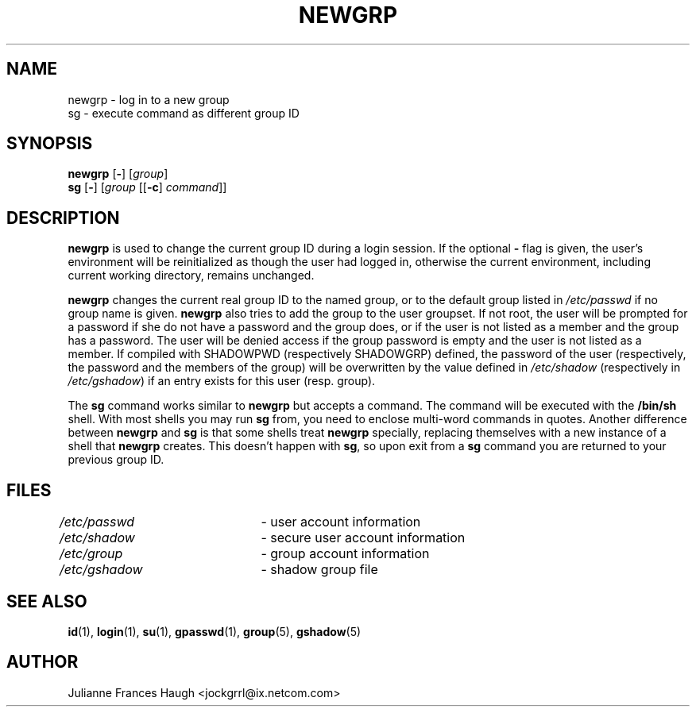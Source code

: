 .\"$Id: newgrp.1,v 1.23 2005/04/12 18:08:46 kloczek Exp $
.\" Copyright 1991, Julianne Frances Haugh
.\" All rights reserved.
.\"
.\" Redistribution and use in source and binary forms, with or without
.\" modification, are permitted provided that the following conditions
.\" are met:
.\" 1. Redistributions of source code must retain the above copyright
.\"    notice, this list of conditions and the following disclaimer.
.\" 2. Redistributions in binary form must reproduce the above copyright
.\"    notice, this list of conditions and the following disclaimer in the
.\"    documentation and/or other materials provided with the distribution.
.\" 3. Neither the name of Julianne F. Haugh nor the names of its contributors
.\"    may be used to endorse or promote products derived from this software
.\"    without specific prior written permission.
.\"
.\" THIS SOFTWARE IS PROVIDED BY JULIE HAUGH AND CONTRIBUTORS ``AS IS'' AND
.\" ANY EXPRESS OR IMPLIED WARRANTIES, INCLUDING, BUT NOT LIMITED TO, THE
.\" IMPLIED WARRANTIES OF MERCHANTABILITY AND FITNESS FOR A PARTICULAR PURPOSE
.\" ARE DISCLAIMED.  IN NO EVENT SHALL JULIE HAUGH OR CONTRIBUTORS BE LIABLE
.\" FOR ANY DIRECT, INDIRECT, INCIDENTAL, SPECIAL, EXEMPLARY, OR CONSEQUENTIAL
.\" DAMAGES (INCLUDING, BUT NOT LIMITED TO, PROCUREMENT OF SUBSTITUTE GOODS
.\" OR SERVICES; LOSS OF USE, DATA, OR PROFITS; OR BUSINESS INTERRUPTION)
.\" HOWEVER CAUSED AND ON ANY THEORY OF LIABILITY, WHETHER IN CONTRACT, STRICT
.\" LIABILITY, OR TORT (INCLUDING NEGLIGENCE OR OTHERWISE) ARISING IN ANY WAY
.\" OUT OF THE USE OF THIS SOFTWARE, EVEN IF ADVISED OF THE POSSIBILITY OF
.\" SUCH DAMAGE.
.TH NEWGRP 1
.SH NAME
newgrp \- log in to a new group
.br
sg \- execute command as different group ID
.SH SYNOPSIS
\fBnewgrp\fR [\fB\-\fR] [\fIgroup\fR]
.br
\fBsg\fR [\fB\-\fR] [\fIgroup\fR [[\fB\-c\fR] \fIcommand\fR]]
.SH DESCRIPTION
\fBnewgrp\fR is used to change the current group ID during a login session.
If the optional \fB\-\fR flag is given, the user's environment will be
reinitialized as though the user had logged in, otherwise the current
environment, including current working directory, remains unchanged.
.PP
\fBnewgrp\fR changes the current real group ID to the named group, or to the
default group listed in \fI/etc/passwd\fR if no group name is given.
\fBnewgrp\fR also tries to add the group to the user groupset. If not root,
the user will be prompted for a password if she do not have a password and
the group does, or if the user is not listed as a member and the group has
a password. The user will be denied access if the group password is empty
and the user is not listed as a member.
If compiled with SHADOWPWD (respectively SHADOWGRP) defined, the password
of the user (respectively, the password and the members of the group) will
be overwritten by the value defined in \fI/etc/shadow\fR (respectively in
\fI/etc/gshadow\fR) if an entry exists for this user (resp. group).
.PP
The \fBsg\fR command works similar to \fBnewgrp\fR but accepts a command.
The command will be executed with the \fB/bin/sh\fR shell. With most shells you
may run \fBsg\fR from, you need to enclose multi\-word commands in quotes.
Another difference between \fBnewgrp\fR and \fBsg\fR is that some shells
treat \fBnewgrp\fR specially, replacing themselves with a new instance of a
shell that \fBnewgrp\fR creates. This doesn't happen with \fBsg\fR, so upon
exit from a \fBsg\fR command you are returned to your previous group ID.
.SH FILES
\fI/etc/passwd\fR	\- user account information
.br
\fI/etc/shadow\fR	\- secure user account information
.br
\fI/etc/group\fR	\- group account information
.br
\fI/etc/gshadow\fR	\- shadow group file
.SH SEE ALSO
.BR id (1),
.BR login (1),
.BR su (1),
.BR gpasswd (1),
.BR group (5),
.BR gshadow (5)
.SH AUTHOR
Julianne Frances Haugh <jockgrrl@ix.netcom.com>
